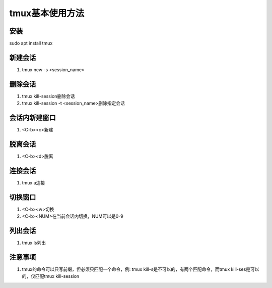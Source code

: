 tmux基本使用方法
============

安装
------------
sudo apt install tmux 

新建会话
------------
1. tmux new -s <session_name>

删除会话
------------
1. tmux kill-session删除会话
2. tmux kill-session -t <session_name>删除指定会话

会话内新建窗口
------------
1. <C-b><c>新建

脱离会话
------------
1. <C-b><d>脱离

连接会话
------------
1. tmux a连接

切换窗口
------------
1. <C-b><w>切换
2. <C-b><NUM>在当前会话内切换，NUM可以是0-9

列出会话
------------
1. tmux ls列出

注意事项
------------
1. tmux的命令可以只写前缀，但必须只匹配一个命令，例: tmux kill-s是不可以的，有两个匹配命令，而tmux kill-ses是可以的，仅匹配tmux kill-session


